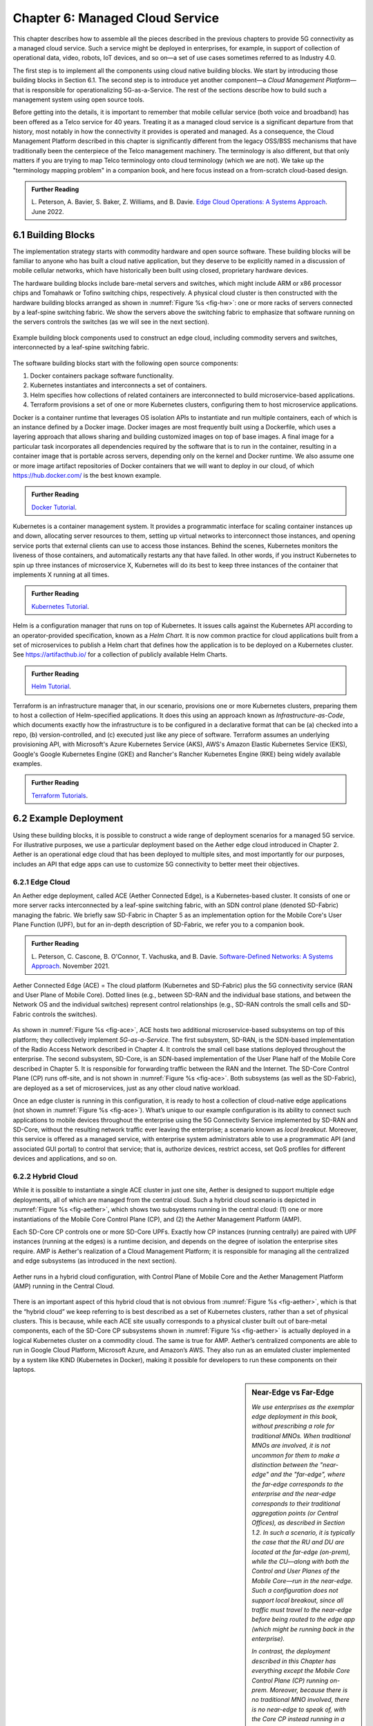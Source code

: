 Chapter 6:  Managed Cloud Service
=================================

.. This is where we show how all the pieces can be pulled together
   into an end-to-end solution that can be deployed in enterprises as
   a managed service. 

   Current version is one edit pass beyond a cut-and-paste from the
   OPs book. Still needs a thorough edit to even out the level of
   detail and highlight the essential ideas.

   Would probably benefit from a use case (e.g., IoT) to help tie it
   all together.
   
This chapter describes how to assemble all the pieces described in the
previous chapters to provide 5G connectivity as a managed cloud
service. Such a service might be deployed in enterprises, for example,
in support of collection of operational data, video, robots, IoT
devices, and so on—a set of use cases sometimes referred to as
Industry 4.0.

The first step is to implement all the components using cloud native
building blocks. We start by introducing those building blocks in
Section 6.1. The second step is to introduce yet another component—a
*Cloud Management Platform*—that is responsible for operationalizing
5G-as-a-Service. The rest of the sections describe how to build such a
management system using open source tools.

Before getting into the details, it is important to remember that
mobile cellular service (both voice and broadband) has been offered as a
Telco service for 40 years. Treating it as a managed cloud service is
a significant departure from that history, most notably in how the
connectivity it provides is operated and managed. As a consequence,
the Cloud Management Platform described in this chapter is
significantly different from the legacy OSS/BSS mechanisms that have
traditionally been the centerpiece of the Telco management
machinery. The terminology is also different, but that only matters if
you are trying to map Telco terminology onto cloud terminology (which
we are not). We take up the "terminology mapping problem" in a
companion book, and here focus instead on a from-scratch cloud-based
design.

.. _reading_ops:
.. admonition:: Further Reading 
   
    L. Peterson, A. Bavier, S. Baker, Z. Williams, and B. Davie. `Edge
    Cloud Operations: A Systems Approach
    <https://ops.systemsapproach.org/lifecycle.html>`__. June 2022.


.. Should note (here or in Ch4 & 5) that you'll see "Mgmt/Orchestrator"
   in Core-specific and RAN-specific architecture diagrams. We're
   describing one "up a level" that spans both (and the fabric that
   connects them)


6.1 Building Blocks
-------------------

The implementation strategy starts with commodity hardware and open
source software. These building blocks will be familiar to anyone who
has built a cloud native application, but they deserve to be
explicitly named in a discussion of mobile cellular networks, which
have historically been built using closed, proprietary hardware
devices.

The hardware building blocks include bare-metal servers and switches,
which might include ARM or x86 processor chips and Tomahawk or Tofino
switching chips, respectively. A physical cloud cluster is then
constructed with the hardware building blocks arranged as shown in
:numref:`Figure %s <fig-hw>`: one or more racks of servers connected
by a leaf-spine switching fabric. We show the servers above the
switching fabric to emphasize that software running on the servers
controls the switches (as we will see in the next section).

.. _fig-hw:
.. figure:: figures/ops/Slide4.png
   :width: 400px
   :align: center

   Example building block components used to construct an edge cloud,
   including commodity servers and switches, interconnected by a
   leaf-spine switching fabric.

The software building blocks start with the following open source
components:

1. Docker containers package software functionality.

2. Kubernetes instantiates and interconnects a set of containers.

3. Helm specifies how collections of related containers are
   interconnected to build microservice-based applications.

4. Terraform provisions a set of one or more Kubernetes clusters,
   configuring them to host microservice applications.

Docker is a container runtime that leverages OS isolation APIs to
instantiate and run multiple containers, each of which is an instance
defined by a Docker image. Docker images are most frequently built
using a Dockerfile, which uses a layering approach that allows sharing
and building customized images on top of base images. A final image
for a particular task incorporates all dependencies required by the
software that is to run in the container, resulting in a container
image that is portable across servers, depending only on the kernel
and Docker runtime. We also assume one or more image artifact
repositories of Docker containers that we will want to deploy in our
cloud, of which `<https://hub.docker.com/>`__ is the best known
example.

.. _reading_docker:
.. admonition:: Further Reading

   `Docker Tutorial
   <https://www.docker.com/101-tutorial>`__.

Kubernetes is a container management system. It provides a
programmatic interface for scaling container instances up and down,
allocating server resources to them, setting up virtual networks to
interconnect those instances, and opening service ports that external
clients can use to access those instances. Behind the scenes,
Kubernetes monitors the liveness of those containers, and
automatically restarts any that have failed. In other words, if you
instruct Kubernetes to spin up three instances of microservice X,
Kubernetes will do its best to keep three instances of the container
that implements X running at all times.

.. _reading_k8s:
.. admonition:: Further Reading

   `Kubernetes Tutorial
   <https://kubernetes.io/docs/tutorials/kubernetes-basics/>`__.

Helm is a configuration manager that runs on top of Kubernetes. It
issues calls against the Kubernetes API according to an
operator-provided specification, known as a *Helm Chart*. It is now
common practice for cloud applications built from a set of
microservices to publish a Helm chart that defines how the application
is to be deployed on a Kubernetes cluster. See
`<https://artifacthub.io/>`__ for a collection of publicly available
Helm Charts.

.. _reading_helm:
.. admonition:: Further Reading

   `Helm Tutorial
   <https://helm.sh/docs/intro/quickstart/>`__.

Terraform is an infrastructure manager that, in our scenario,
provisions one or more Kubernetes clusters, preparing them to host a
collection of Helm-specified applications. It does this using an
approach known as *Infrastructure-as-Code*, which documents exactly
how the infrastructure is to be configured in a declarative format
that can be (a) checked into a repo, (b) version-controlled, and (c)
executed just like any piece of software.  Terraform assumes an
underlying provisioning API, with Microsoft's Azure Kubernetes Service
(AKS), AWS's Amazon Elastic Kubernetes Service (EKS), Google's Google
Kubernetes Engine (GKE) and Rancher's Rancher Kubernetes Engine (RKE)
being widely available examples.

.. _reading_terraform:
.. admonition:: Further Reading

   `Terraform Tutorials
   <https://learn.hashicorp.com/terraform>`__.

6.2 Example Deployment
----------------------

Using these building blocks, it is possible to construct a wide range
of deployment scenarios for a managed 5G service. For illustrative
purposes, we use a particular deployment based on the Aether edge
cloud introduced in Chapter 2. Aether is an operational edge cloud
that has been deployed to multiple sites, and most importantly for our
purposes, includes an API that edge apps can use to customize 5G
connectivity to better meet their objectives.

6.2.1 Edge Cloud
~~~~~~~~~~~~~~~~

An Aether edge deployment, called ACE (Aether Connected Edge), is a
Kubernetes-based cluster. It consists of one or more server racks
interconnected by a leaf-spine switching fabric, with an SDN control
plane (denoted SD-Fabric) managing the fabric. We briefly saw
SD-Fabric in Chapter 5 as an implementation option for the Mobile
Core's User Plane Function (UPF), but for an in-depth description of
SD-Fabric, we refer you to a companion book.

.. _reading_sdn:
.. admonition:: Further Reading 
   
   L. Peterson, C. Cascone, B. O'Connor, T. Vachuska, and B. Davie.
   `Software-Defined Networks: A Systems Approach 
   <https://sdn.systemsapproach.org>`__.  November 2021.

.. _fig-ace:
.. figure:: figures/ops/Slide5.png
   :width: 350px
   :align: center

   Aether Connected Edge (ACE) = The cloud platform (Kubernetes and
   SD-Fabric) plus the 5G connectivity service (RAN and User Plane of
   Mobile Core). Dotted lines (e.g., between SD-RAN and the individual
   base stations, and between the Network OS and the individual
   switches) represent control relationships (e.g., SD-RAN controls
   the small cells and SD-Fabric controls the switches).
	
As shown in :numref:`Figure %s <fig-ace>`, ACE hosts two additional
microservice-based subsystems on top of this platform; they
collectively implement *5G-as-a-Service*. The first subsystem, SD-RAN,
is the SDN-based implementation of the Radio Access Network described
in Chapter 4. It controls the small cell base stations deployed
throughout the enterprise. The second subsystem, SD-Core, is an
SDN-based implementation of the User Plane half of the Mobile Core
described in Chapter 5. It is responsible for forwarding traffic
between the RAN and the Internet. The SD-Core Control Plane (CP) runs
off-site, and is not shown in :numref:`Figure %s <fig-ace>`. Both
subsystems (as well as the SD-Fabric), are deployed as a set of
microservices, just as any other cloud native workload.

Once an edge cluster is running in this configuration, it is ready to
host a collection of cloud-native edge applications (not shown in
:numref:`Figure %s <fig-ace>`). What’s unique to our example
configuration is its ability to connect such applications to mobile
devices throughout the enterprise using the 5G Connectivity Service
implemented by SD-RAN and SD-Core, without the resulting network
traffic ever leaving the enterprise; a scenario known as *local
breakout*.  Moreover, this service is offered as a managed service,
with enterprise system administrators able to use a programmatic API
(and associated GUI portal) to control that service; that is,
authorize devices, restrict access, set QoS profiles for different
devices and applications, and so on.

6.2.2 Hybrid Cloud
~~~~~~~~~~~~~~~~~~

While it is possible to instantiate a single ACE cluster in just one
site, Aether is designed to support multiple edge deployments, all of
which are managed from the central cloud. Such a hybrid cloud scenario
is depicted in :numref:`Figure %s <fig-aether>`, which shows two
subsystems running in the central cloud: (1) one or more
instantiations of the Mobile Core Control Plane (CP), and (2) the
Aether Management Platform (AMP).

Each SD-Core CP controls one or more SD-Core UPFs.  Exactly how CP
instances (running centrally) are paired with UPF instances (running
at the edges) is a runtime decision, and depends on the degree of
isolation the enterprise sites require. AMP is Aether's realization of
a Cloud Management Platform; it is responsible for managing all the
centralized and edge subsystems (as introduced in the next section).

.. Discuss variable number of Cores, vs one-per-metro as suggested
   earlier. This is for isolation purposes (and potentially, customization).
   

.. _fig-aether:
.. figure:: figures/ops/Slide6.png
   :width: 600px
   :align: center

   Aether runs in a hybrid cloud configuration, with Control Plane of
   Mobile Core and the Aether Management Platform (AMP) running in the
   Central Cloud.

There is an important aspect of this hybrid cloud that is not obvious
from :numref:`Figure %s <fig-aether>`, which is that the “hybrid
cloud” we keep referring to is best described as a set of Kubernetes
clusters, rather than a set of physical clusters.  This is because,
while each ACE site usually corresponds to a physical cluster built
out of bare-metal components, each of the SD-Core CP subsystems shown
in :numref:`Figure %s <fig-aether>` is actually deployed in a logical
Kubernetes cluster on a commodity cloud. The same is true for
AMP. Aether’s centralized components are able to run in Google Cloud
Platform, Microsoft Azure, and Amazon’s AWS. They also run as an
emulated cluster implemented by a system like KIND (Kubernetes in
Docker), making it possible for developers to run these components on
their laptops.

.. sidebar:: Near-Edge vs Far-Edge

   *We use enterprises as the exemplar edge deployment in this book,
   without prescribing a role for traditional MNOs. When traditional
   MNOs are involved, it is not uncommon for them to make a
   distinction between the "near-edge" and the "far-edge", where the
   far-edge corresponds to the enterprise and the near-edge
   corresponds to their traditional aggregation points (or Central
   Offices), as described in Section 1.2. In such a scenario, it is
   typically the case that the RU and DU are located at the far-edge
   (on-prem), while the CU—along with both the Control and User Planes
   of the Mobile Core—run in the near-edge. Such a configuration does
   not support local breakout, since all traffic must travel to the
   near-edge before being routed to the edge app (which might be
   running back in the enterprise).*

   *In contrast, the deployment described in this Chapter has
   everything except the Mobile Core Control Plane (CP) running
   on-prem. Moreover, because there is no traditional MNO involved,
   there is no near-edge to speak of, with the Core CP instead running
   in a central cloud. For example, this section describes a
   deployment with SD-Core (CP) running in the Google Cloud. It is the
   case, however, that the SD-Core (CP) can optionally run on-prem if
   a fully local configuration is preferred. Where each component runs
   is a configuration option.*

6.2.3 Stakeholders
~~~~~~~~~~~~~~~~~~

With the understanding that our target environment is a collection of
Kubernetes clusters—some running on bare-metal hardware at edge sites
and some running in central datacenters—there is an orthogonal issue
of how decision-making responsibility for those clusters is shared
among multiple stakeholders. Identifying the relevant stakeholders is
an important prerequisite for establishing a cloud service, and while
the example we use may not be suitable for all situations, it does
illustrate the design implications.

For Aether, we care about two primary stakeholders: (1) the *cloud
operators* who manage the hybrid cloud as a whole, and (2) the
*enterprise users* who decide on a per-site basis how to take
advantage of the local cloud resources (e.g., what edge applications
to run and how to slice connectivity resources among those apps).  We
sometimes call the latter "enterprise admins" to distinguish them from
"end-users" who might want to manage their own personal devices.

Aether is multi-tenant in the sense that it authenticates and isolates
these stakeholders, allowing each to access only those objects they
are responsible for. This makes the approach agnostic as to whether
all the edge sites belong to a single organization (with that
organization also responsible for operating the cloud), or
alternatively, there being a separate organization that offers a
managed service to a set of distinct enterprises (each of which spans
one or more sites).

There is a third stakeholder of note—third-party service
providers—which points to the larger issue of how we deploy and manage
the edge applications that take advantage of 5G-as-a-Service. The
approach Aether adopts is to expect service providers to make their
applications available either as source code (which works for open
source or in-house apps), or as standard cloud native artifacts (e.g.,
Docker images and Helm charts). Either format can be fed into the
Lifecycle Management pipeline described in Section 6.3.2. The
alternative would be for edge service providers to share operational
responsibility for the edge cloud with the cloud operator, which is
possible if the infrastructure running at the edge is either
multi-tenant or a multi-cloud.

6.2.4 Alternative Configurations
~~~~~~~~~~~~~~~~~~~~~~~~~~~~~~~~

The deployment just described is Aether in its full glory. Simpler
configurations are also possible, which makes sense in less demanding
scenarios. Examples include:

* Small edge clusters can be built with only a single switch (or two
  switches for resiliency), with or without SDN-based control. In the
  limit, an Aether edge can run on a single server.

* It is possible to substitute legacy small cells for an SD-RAN
  solution that includes a near RT-RIC and associated xApps.

* It is possible co-locate both AMP and the SD-Core CP on the edge
  cluster, resulting in a complete Aether deployment that is
  self-contained in a single site.

These are all straightforward configuration options. A very different
approach is to start with an edge cluster that is managed by one of
the hyperscalers, rather than have Aether provision Kubernetes on
bare-metal.  Google’s Anthos, Microsoft’s Azure Arc, and Amazon’s
ECS-Anywhere are examples of such edge cloud products.  In such a
scenario, AMP still manages the SD-Core and SD-RAN applications
running on top of Kubernetes, but not the underlying platform (which
may or may not include an SDN-based switching fabric).

Another variable in how 5G can be deployed at the edge is related to
who owns the underlying cloud infrastructure. Instead of a cloud
provider, an enterprise, or a traditional MNO owning the hardware,
there are situations where a third-party, often called a *neutral
host*, owns an operates the hardware (along with the real estate it
sits in), and then rents access to these resources to multiple 5G
providers. Each mobile service provider is then a tenant of of that
shared infrastructure.

This kind of arrangement has existed for years, albeit with
conventional RAN devices, but shifting to a cloud-based design makes
it possible for neutral hosts to lease access to *virtualized* edge
resources to their tenants. In principle, the only difference between
this scenario and today's multi-tenant clouds is that such providers
would offer edge resources—located in cell towers, apartment
buildings, and dense urban centers—instead of datacenter resources.
The business arrangements would also have to be different from Private
5G, but the technical design outlined in this book still applies.

6.3 Cloud Management Platform 
------------------------------

Operationalizing the hardware and software components described in the
previous two sections is the essence of what it means to offer 5G as a
*managed service*.  This responsibility falls to the Cloud Management
Platform, which in Aether corresponds to the centralized AMP component
shown in :numref:`Figure %s <fig-aether>`. AMP manages both the
distributed set of ACE clusters and one or more SD-Core CP clusters
running in the central cloud.

The following uses AMP to illustrate how to deliver 5G-as-a-Service,
but the approach generalizes because AMP is based on widely-used open
source tools. For more details about all the subsystems involved in
operationalizing an edge cloud, we refer you to the companion book
mentioned in the introduction to this chapter.

.. _fig-amp:
.. figure:: figures/ops/Slide7.png
   :width: 600px
   :align: center

   The four subsystems that comprise AMP: Resource Provisioning,
   Lifecycle Management, Service Orchestrator, and Monitoring & Telemetry.

At a high level, AMP is organized around the four subsystems shown in
:numref:`Figure %s <fig-amp>`:

* **Resource Provisioning** is responsible for initializing resources
  (e.g., servers, switches) that add, replace, or upgrade capacity.
  It configures and bootstraps both physical and virtual resources,
  bringing them up to a state so Lifecycle Management can take over
  and manage the software running on those resources.

* **Lifecycle Management** is responsible for continuous integration
  and deployment of the software components that collectively
  implement 5G-as-a-Service. It adopts the GitOps practice of
  *Configuration-as-Code*, using Helm Charts and Terraform Templates
  to specify how functionality is to be deployed and configured.

* **Service Orchestration** provides a means to manage services once
  they are operational. It defines an API that hides the
  implementation details of the underlying microservices, and is used
  to manage the provided 5G connectivity service.

* **Monitoring & Telemetry** is responsible for collecting, archiving,
  evaluating, and analyzing operational data generated by the
  underlying components. It makes it possible to diagnose and respond
  to failures, tune performance, do root cause analysis, perform
  security audits, and understand when it is necessary to provision
  additional capacity.
    
While AMP implements all four subsystems, there is an alternative
perspective worth highlighting, one in which the management platform
is characterized as having *online* and *offline* components. Such a
two dimensional schematic is shown in :numref:`Figure %s <fig-2D>`.
Lifecycle Management (coupled with Resource Provisioning) runs
offline, sitting adjacent to the hybrid cloud. Operators and
Developers provision and change the system by checking code (including
configuration specs) into a repo, which in turn triggers an upgrade of
the running system. Service Orchestration (coupled with Monitoring and
Telemetry) runs online, layered on top of the hybrid cloud being
managed. It defines an API that can be used to read and write
parameters of the running system, which serves as a foundation for
building closed-loop control. 

.. _fig-2D:
.. figure:: figures/ops/Slide11.png 
   :width: 500px 
   :align: center 

   Alternative representation of the management platform, highlighting
   the offline and online aspects of cloud management.

Finally, the offline and online aspects of cloud management are
related in the sense that the offline component also
lifecycle-manages the online component. This is because the latter
are deployed as Kubernetes applications, just like SD-Core and
SD-RAN. Version management is a key aspect of this relationship since
the runtime API to the 5G connectivity service has to stay in sync
with the underlying implementation of the constituent subsystems. How
Aether realizes version control is described in more detail in the
companion Edge Cloud Operations book.


6.3.1 Resource Provisioning
~~~~~~~~~~~~~~~~~~~~~~~~~~~~~~~~

Resource Provisioning is the process of bringing virtual and physical
resources online. For physical resources, it has both a hands-on
component (racking and connecting devices) and a bootstrap component
(configuring how the resources boot into a "ready" state). When
utilizing virtual resources (e.g., VMs instantiated on a commercial
cloud) the "rack and connect" step is carried out by a sequence of API
calls rather than a hands-on technician.

Because we want to automate the sequence of calls needed to activate
virtual infrastructure, we adopt an approach known as
*Infrastructure-as-Code*. This is where Terraform comes into play.
The general idea is to document, in a declarative format that can be
"executed", exactly what our infrastructure is to look like. The code
defines how the infrastructure is to be configured.

When a cloud is built from a combination of virtual and physical
resources, as is the case for a hybrid cloud like Aether, we need a
seamless way to accommodate both. To this end, our approach is to
first overlay a *logical structure* on top of hardware resources,
making them roughly equivalent to the virtual resources we get from a
commercial cloud provider. This results in a hybrid scenario similar
to the one shown in :numref:`Figure %s <fig-infra>`.  One way to think
about this is that the task of booting hardware into the "ready" state
involves installing and configuring several subsystems that
collectively form the cloud platform. It is this platform that
Terraform interacts with, indirectly, through a cloud provisioning API.

.. _fig-infra:
.. figure:: figures/ops/Slide12.png
    :width: 450px
    :align: center

    Resource Provisioning in a hybrid cloud that includes both
    physical and virtual resources.


6.3.2 Lifecycle Management
~~~~~~~~~~~~~~~~~~~~~~~~~~~~~~~~~~~

Lifecycle Management is concerned with updating and evolving a running
system over time. :numref:`Figure %s <fig-cicd>` gives an overview of
the pipeline/toolchain that make up the two halves of Lifecycle
Management—Continuous Integration (CI) and Continuous Deployment
(CD). The key thing to focus on is the Image and Config Repos in the
middle. They represent the “interface” between the two halves: CI
produces Docker Images and Helm Charts, storing them in the respective
Repositories, while CD consumes Docker Images and Helm Charts, pulling
them from the respective Repositories.

.. _fig-cicd:
.. figure:: figures/ops/Slide8.png
   :width: 600px
   :align: center

   Overview of the CI/CD pipeline.

The Config Repo also contains declarative specifications of the
infrastructure artifacts, specifically, the Terraform templates. These
files are input to Lifecycle Management, which implies that Terraform
gets invoked as part of CI/CD whenever these files change. In other
words, CI/CD keeps both the software-related components in the
underlying cloud platform and the microservice workloads that run on
top of that platform up to date.

.. sidebar:: Continuous Delivery vs Deployment

    *You will also hear CD refer to "Continuous Delivery" instead of
    "Continuous Deployment", but we are interested in the complete
    end-to-end process, so CD will always imply the latter in this
    book. But keep in mind that "continuous" does not necessarily mean
    "instantaneous"; there can be a variety of gating functions
    injected into the CI/CD pipeline to control when and how upgrades
    get rolled out. The important point is that all the stages in the pipeline
    are automated.*

    *So what exactly does "Continuous Delivery" mean? Arguably, it's
    redundant when coupled with "Continuous Integration" since the
    set of artifacts being produced by the CI half of the pipeline
    (e.g., Docker images) is precisely what's being delivered. There
    is no "next step" unless you also deploy those artifacts. It's
    hair-splitting, but some would argue CI is limited to testing new
    code and Continuous Delivery corresponds to the final "publish
    the artifact" step. For our purposes, we lump "publish the
    artifact" into the CI half of the pipeline.*

There are three takeaways from this overview. The first is that by
having well-defined artifacts passed between CI and CD (and between
operators responsible for resource provisioning and CD), the
subsystems are loosely coupled, and able to perform their respective
tasks independently. The second is that all authoritative state needed
to successfully build and deploy the system is contained within the
pipeline, specifically, as declarative specifications in the Config
Repo. This is the cornerstone of *Configuration-as-Code* (also known
as *GitOps*), the cloud native approach to CI/CD. The third is that
there is an opportunity for operators to apply discretion to the
pipeline, as denoted by the *"Deployment Gate"* in the Figure,
controlling what features get deployed when. (Keep in mind that
"continuous" does not necessarily mean "instantaneous"; there can be a
variety of gating functions injected into the CI/CD pipeline to
control when upgrades get rolled out.)

The third repository shown in :numref:`Figure %s <fig-cicd>` is the
Code Repo (on the far left). Developers continually check new features
and bug fixes into this repo, which triggers the CI/CD pipeline. A set
of tests and code reviews are run against these check-ins, with the
output of those tests/reviews reported back to developers, who modify
their patch sets accordingly. (These develop-and-test feedback loops
are implied by the dotted lines in :numref:`Figure %s <fig-cicd>`.)

The far right of :numref:`Figure %s <fig-cicd>` shows the set of
deployment targets, with *Staging* and *Production* called out as two
illustrative examples. The idea is that a new version of the software
is deployed first to a set of Staging clusters, where it is subjected
to realistic workloads for a period of time, and then rolled out to
the Production clusters once the Staging deployments give us
confidence that the upgrade is reliable.

Finally, two of the CI stages shown in :numref:`Figure %s <fig-cicd>`
identify a *Testing* component. One is a set of component-level tests
that are run against each patch set checked into the Code Repo. These
tests gate integration; fully merging a patch into the Code Repo
requires first passing this preliminary round of tests. Once merged,
the pipeline runs a build across all the components, and a second
round of testing happens on a *Quality Assurance (QA)*
cluster. Passing these tests gate deployment, but as just noted,
testing also happens in the Staging clusters as part of the CD end of
the pipeline.

6.3.3 Service Orchestration
~~~~~~~~~~~~~~~~~~~~~~~~~~~

Service Orchestration is responsible for managing the Kubernetes
workloads once they are up and running, which in our case means
providing a programmatic API that can be used by various stakeholders
to manage the 5G connectivity service.  As shown in :numref:`Figure %s
<fig-control>`, the Service Orchestrator hides the implementation
details of 5G connectivity, which spans four different components and
multiple clouds. It does this by providing a coherent service
interface for users, enabling them to authorize
devices and set QoS parameters on an end-to-end basis.

.. _fig-control:
.. figure:: figures/ops/Slide9.png
   :width: 400px
   :align: center

   Example use case that requires ongoing runtime control.

In other words, the Service Orchestrator defines an abstraction layer
on top of a collection of backend components, effectively turning them
into an externally visible (and controllable) cloud service. In some
situations a single backend component might implement the entirety of
a service, but in the case of 5G, which is constructed from a
collection of disaggregated components, Service Orchestration is where
we define an API that logically integrates those components into a
unified and coherent whole.  It is also an opportunity to “raise the
level of abstraction” for the underlying subsystems, hiding
unnecessary implementation details.

We describe this connectivity interface in Section 6.4. For now, our
focus is on the main issues Service Orchestration must address in
order to offer such an API.  At a high level, it must:

1. Authenticate the principal wanting to perform the operation.

2. Determine if that principal has sufficient privilege to carry out the
   operation.

3. Push the new parameter setting(s) to one or more backend components.

4. Record the specified parameter setting(s), so the new value(s)
   persist.

Central to this role is the requirement that Service Orchestration be
able to represent a set of abstract objects, which is to say, it
implements a *data model*. The API is then generated from this data
model, and persistent state associated with instances of the models is
stored in a Key/Value store. Aether uses YANG to specify the models,
in part because it is a rich language for data modeling, but also
because there is a robust collection of YANG-based tools that we can
build upon.

.. _reading_yang:
.. admonition:: Further Reading

   `YANG - A Data Modeling Language for the Network Configuration Protocol
   <https://datatracker.ietf.org/doc/html/rfc6020>`__. RFC 6020. October 2010.

Finally, changes to the model-defined parameters must be propagated to
the backend components, and in practice there is no established
API for doing this. Aether assumes gNMI as its southbound interface to
communicate configuration changes to the software services, where an
Adapter (not shown in the figure) has to be written for any services
that do not support gNMI natively.

6.3.4 Monitoring and Telemetry
~~~~~~~~~~~~~~~~~~~~~~~~~~~~~~~~~~~~~

Collecting telemetry data for a running system is an essential
function of the management platform. It enables operators to monitor
system behavior, evaluate performance, make informed provisioning
decisions, respond to failures, identify attacks, and diagnose
problems. There are three types of telemetry data—*metrics*, *logs*,
and *traces*\—along with open source software stacks available to help
collect, store, and act upon each of them.

Metrics are quantitative data about a system. These include common
performance metrics such as link bandwidth, CPU utilization, and
memory usage, but also binary results corresponding to "up" and
"down", as well as other state variables that can be encoded
numerically.  These values are produced and collected periodically
(e.g., every few seconds), either by reading a counter, or by
executing a runtime test that returns a value.  These metrics can be
associated with physical resources such as servers and switches,
virtual resources such as VMs and containers, or high-level
abstractions such as the *Connectivity Service* described in the next
section. Given these many possible sources of data, the job of the
metrics monitoring stack is to collect, archive, visualize, and
optionally analyze this data. Prometheus is a popular open source tool
for storing and querying metrics.

.. _reading_monitor:
.. admonition:: Further Reading

   `Prometheus <https://prometheus.io/docs/introduction/overview/>`__.

Logs are the qualitative data that is generated whenever a noteworthy
event occurs. This information can be used to identify problematic
operating conditions (i.e., it may trigger an alert), but more
commonly, it is used to troubleshoot problems after they have been
detected. Various system components—all the way from the low-level OS
kernel to high-level cloud services—write messages that adhere to a
well-defined format to the log. These messages include a timestamp,
which makes it possible for the logging stack to parse and correlate
messages from different components. ElasticSearch is a widely-used
tool for storing and analyzing log messages.

.. _reading_logging:
.. admonition:: Further Reading

   `ElasticSearch
   <https://www.elastic.co/elasticsearch/>`__.

Traces are a record of causal relationships (e.g., Service A calls
Service B) resulting from user-initiated transactions or jobs. They
are related to logs, but provide more specialized information about
the context in which different events happen. Tracing is
well understood in a single program, where an execution trace is
commonly recorded as an in-memory call stack, but traces are
inherently distributed across a graph of network-connected
microservices in a cloud setting. This makes the problem challenging,
but also critically important because it is often the case that the
only way to understand time-dependent phenomena—such as why a
particular resource is overloaded—is to understand how multiple
independent workflows interact with each other.  Jaeger is a popular
open source tool used for tracing.

.. _reading_tracing:
.. admonition:: Further Reading 

   `Jaeger: End-to-End Distributed Tracing 
   <https://www.jaegertracing.io/>`__. 


6.4 Connectivity API
--------------------------

.. It would be helpful to add a "usage example", maybe as a follow-on
   Section 6.5.

The visible aspect of a 5G service is the programmatic interface it
provides to users, giving them the ability to control and customize
the underlying connectivity service. This API is implemented by the
Service Orchestrator outlined in the previous section, but what we
really care about is the interface itself. Using Aether as a concrete
example, this section describes such an API.

Like many cloud services, the API for 5G-as-a-Service is RESTful.
This means it supports REST's GET, POST, PATCH, and DELETE operations
on a set of resources (objects):

* GET: Retrieve an object.
* POST: Create an object.
* PUT,  PATCH: Modify an existing object.
* DELETE: Delete an object.

Each object, in turn, is typically defined by a data model.  In Aether
this model is specified in YANG, but rather than dive into the
particulars of YANG, this section describes the models informally by
describing the relevant fields.

Every object contains an `id` field that is used to uniquely identify
the object.  Some objects contain references to other objects. For
example, many objects contain references to the `Enterprise` object,
which allows them to be associated with a particular enterprise. That
is, references are constructed using the `id` field of the referenced
object. 

In addition to the `id` field, several other fields are also common to
all models. These include:

* `description`: A human-readable description, used to store additional context about the object.
* `display-name`: A human-readable name that is shown in the GUI.

As these fields are common to all models, we omit them from the
per-model descriptions that follow. Note that we use upper case to
denote a model (e.g., `Enterprise`) and lower case to denote a field
within a model (e.g., `enterprise`).

6.4.1 Enterprises
~~~~~~~~~~~~~~~~~

Aether is deployed in enterprises, and so needs to define a
representative set of organizational abstractions. These include
`Enterprise`, which forms the root of a customer-specific
hierarchy. The `Enterprise` model is referenced by many other objects,
and allows those objects to be scoped to a particular Enterprise for
ownership and role-based access control purposes. `Enterprise`
contains the following fields:

* `connectivity-service`: A list of backend subsystems that implement
  connectivity for this enterprise. This list corresponds to the API
  endpoint for the SD-Core, SD-Fabric, and SD-RAN components.

`Enterprises` are further divided into `Sites`. A site is a
point-of-presence for an `Enterprise` and may be either physical or
logical (i.e., a single geographic location could contain several
logical sites). The`Site` model, in turn, contains the following
fields:

* `enterprise`: A link to the `Enterprise` that owns this site.
* `imsi-definition`: A description of how IMSIs are constructed for
  this site. It consists of the following sub-fields:

   * `mcc`: Mobile country code.
   * `mnc`: Mobile network code.
   * `enterprise`: A numeric enterprise id.
   * `format`: A mask that defines how the above three fields are
     encoded in an IMSI. For example `CCCNNNEEESSSSSS` specifies an
     IMSI with a 3-digit MCC, a 3-digit MNC, a 3-digit ENT, and a 6-digit
     subscriber.

As a reminder, an IMSI is burned into every SIM card, and is used to
identify and locate UEs throughout the global cellular network.

6.4.2 Slices
~~~~~~~~~~~~

Aether models 5G connectivity as a `Slice`, which represents an
isolated communication channel (and associated QoS parameters) that
connects a set of devices (modeled as a `Device-Group`) to a set of
applications (each of which is modeled as an `Application`).  For
example, an enterprise might configure one slice to carry IoT traffic
and another slice to carry video traffic. The `Slice` model has the
following fields:

* `device-group`: A list of `Device-Group` objects that can participate in this `Slice`. Each
  entry in the list contains both the reference to the `Device-Group` as well as an `enable`
  field which may be used to temporarily remove access to the group.

* `application`: A list of `Application` objects that are either allowed or denied for this
  `Slice`. Each entry in the list contains both a reference to the `Application` as well as an
  `allow` field which can be set to `true` to allow the application or `false` to deny it.
* `template`: Reference to the `Template` that was used to initialize this `Slice`.
* `upf`: Reference to the User Plane Function (`UPF`) that should be
  used to process packets for this `Slice`. Multiple `Slices` may share
  a single `UPF`.
* `enterprise`: Reference to the `Enterprise` that owns this `Slice`.
* `site`: Reference to the `Site` where this `Slice` is deployed.
* `sst`, `sd`: 3GPP-defined slice identifiers assigned by the operations team.
* `mbr.uplink`, `mbr.downlink`, `mbr.uplink-burst-size`,
  `mbr.downlink-burst-size`.  Maximum bit-rate and burst sizes for
  this slice.
  
The rate-related parameters are initialized using a selected
`template`, as described below, but these values may be changed at
runtime. Also note that this example illustrates how modeling can be
used to enforce invariants, in this case, that the `Site` of the `UPF`
and `Device-Group` must match the `Site` of the `Slice`. That is, the
physical devices that connect to a slice and the UPF that implements
the core segment of the slice must be constrained to a single physical
location.

At one end of a Slice is a `Device-Group`, which identifies a set of
devices that are allowed to use the Slice to connect to various
applications. The `Device-Group` model contains the following fields:

* `imsis`: A list of IMSI ranges. Each range has the following
  fields:

   * `name`: Name of the range. Used as a key.
   * `imsi-range-from`: First IMSI in the range.
   * `imsi-range-to`: Last IMSI in the range. Can be omitted if
     the range only contains one IMSI.
* `ip-domain`: Reference to an `IP-Domain` object that describes the
  IP and DNS settings for UEs within this group.
* `site`: Reference to the site where this `Device-Group` may be
  used. (This field indirectly identifies the `Enterprise` since a
  `Site` contains a reference to `Enterprise`.) 
* `mbr.uplink`, `mbr.downlink`: Maximum bit-rate for the device group.
* `traffic-class`: The traffic class to be used for devices in this group.  

At the other end of a Slice is a list of `Application` objects, which
specifies the endpoints for the program devices talk to. The
`Application` model contains the following fields:

* `address`: The DNS name or IP address of the endpoint.
* `endpoint`: A list of endpoints. Each has the following
  fields:

   * `name`: Name of the endpoint. Used as a key.
   * `port-start`: Starting port number.
   * `port-end`: Ending port number.
   * `protocol`:  Protocol (`TCP|UDP`) for the endpoint.
   * `mbr.uplink`, `mbr.downlink`: Maximum bitrate for devices communicating with this
     application.
   * `traffic-class`: Traffic class for devices communicating with this application.

* `enterprise`: Link to an `Enterprise` object that owns this
  application. May be left empty to indicate a global application that
  may be used by multiple enterprises.

Note that Aether's *Slice* abstraction is similar to 3GPP's
specification of a "slice", but the `Slice` model includes a
combination of 3GPP-specified identifiers (e.g., `sst` and `sd`), and
details about the underlying implementation (e.g., `upf` denotes the
UPF implementation for the Core's user plane). The `Slice` model also
includes fields related to RAN slicing, with the Service Orchestrator
responsible for stitching together end-to-end connectivity across the
RAN, Core, and Fabric.

6.4.3 QoS Profiles
~~~~~~~~~~~~~~~~~~



Associated with each Slice is a QoS-related profile that governs how
traffic carried by that slice is to be treated. This starts with a
`Template` model, which defines the valid (accepted) connectivity
settings. The Aether Operations team is responsible for defining these (the
features they offer must be supported by the backend subsystems), with
enterprises selecting the template they want applied to any instances
of the connectivity service they create (e.g., via a drop-down
menu). That is, templates are used to initialize `Slice` objects. The
`Template` model has the following fields:

* `sst`, `sd`: Slice identifiers, as specified by 3GPP.
* `mbr.uplink`, `mbr.downlink`: Maximum uplink and downlink bandwidth.
* `mbr.uplink-burst-size`, `mbr.downlink-burst-size`: Maximum burst size.
* `traffic-class`: Link to a `Traffic-Class` object that describes the
  type of traffic.

You will see that the `Device-Group` and `Application` models include
similar fields. The idea is that QoS parameters are established for
the slice as a whole (based on the selected `Template`) and then
individual devices and applications connected to that slice can define
their own, more-restrictive QoS parameters on an instance-by-instance
basis.
  
Finally, the `Traffic-Class` model specifies the classes of traffic,
and includes the following fields:

* `arp`: Allocation and retention priority.
* `qci`: QoS class identifier.
* `pelr`: Packet error loss rate.
* `pdb`: Packet delay budget.

6.4.4 Other Models
~~~~~~~~~~~~~~~~~~

The above description references other models, which we do not fully
describe here. They include `AP-List`, which specifies a list of
access points (radios); `IP-Domain`, which specifies IP and DNS
settings; and `UPF`, which specifies the User Plane Function (the data
plane element of the SD-Core) that is to forward packets on behalf of
this particular instance of the connectivity service. The `UPF` model
is necessary because Aether supports two different implementations:
one runs as a microservice on a server and the other runs as a P4
program loaded into the switching fabric. Both implementations are
described in Chapter 5.

